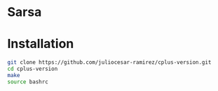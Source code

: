 * Sarsa
* Installation

#+begin_src bash
  git clone https://github.com/juliocesar-ramirez/cplus-version.git
  cd cplus-version
  make
  source bashrc
#+end_src
